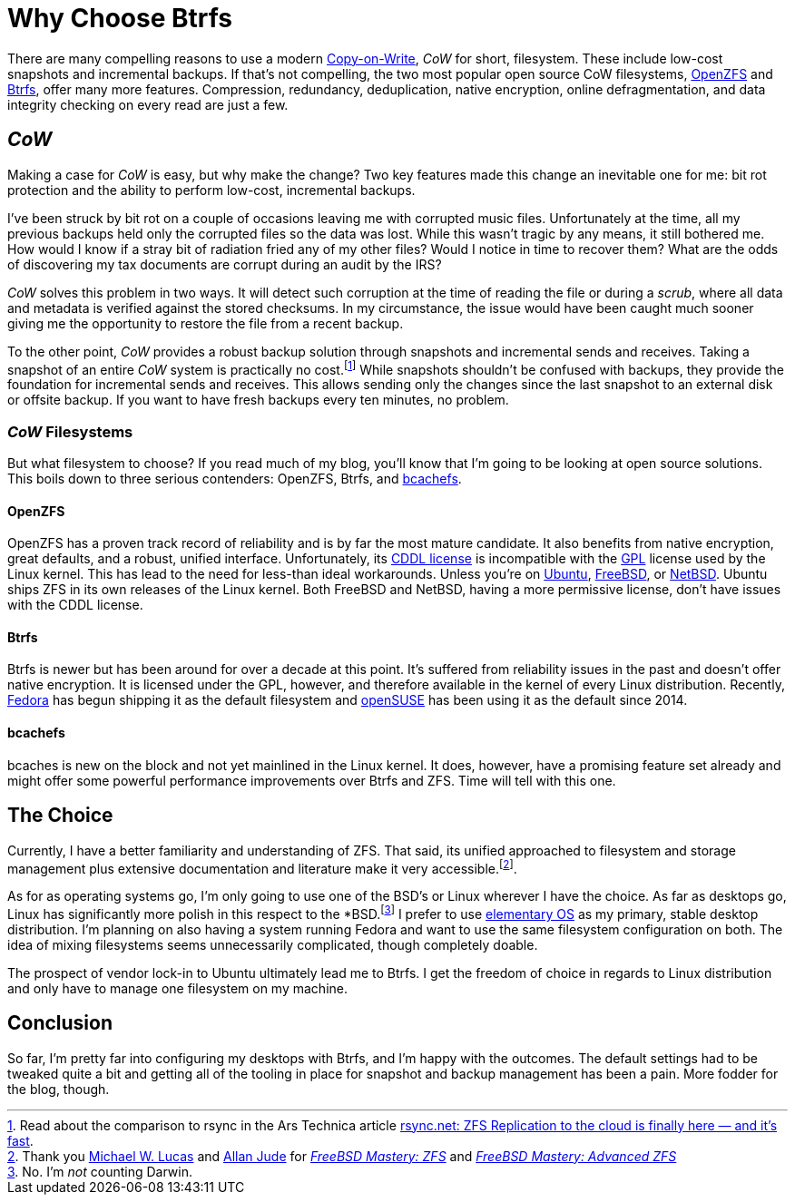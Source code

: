 = Why Choose Btrfs
:page-layout:
:page-category: Disks
:page-tags: [bcachefs, Btrfs, CoW, filesystem, Fedora, FreeBSD, Linux, OpenZFS, openSUSE, NetBSD, snapshots, ZFS]
:Allan-Jude: https://github.com/allanjude[Allan Jude]
:bcachefs: https://bcachefs.org/[bcachefs]
:Btrfs: https://btrfs.wiki.kernel.org/index.php/Main_Page[Btrfs]
:CoW: https://en.wikipedia.org/wiki/Copy-on-write[Copy-on-Write]
:elementary-OS: https://elementary.io/[elementary OS]
:Fedora: https://getfedora.org/[Fedora]
:FreeBSD: https://www.freebsd.org/[FreeBSD]
:FreeBSD-Mastery-ZFS: https://www.tiltedwindmillpress.com/product/fmzfs/[FreeBSD Mastery: ZFS]
:FreeBSD-Mastery-Advanced-ZFS: https://www.tiltedwindmillpress.com/product/fmaz/[FreeBSD Mastery: Advanced ZFS]
:GPL: https://opensource.org/licenses/gpl-license[GPL]
:Michael-W-Lucas: https://mwl.io/[Michael W. Lucas]
:NetBSD: https://www.netbsd.org/[NetBSD]
:openSUSE: https://www.opensuse.org/[openSUSE]
:OpenZFS: https://openzfs.org/wiki/Main_Page[OpenZFS]
:Ubuntu: https://opensource.org/licenses/gpl-license[Ubuntu]

There are many compelling reasons to use a modern {CoW}, _CoW_ for short, filesystem.
These include low-cost snapshots and incremental backups.
If that's not compelling, the two most popular open source CoW filesystems, {OpenZFS} and {Btrfs}, offer many more features.
Compression, redundancy, deduplication, native encryption, online defragmentation, and data integrity checking on every read are just a few.

== _CoW_

Making a case for _CoW_ is easy, but why make the change?
Two key features made this change an inevitable one for me: bit rot protection and the ability to perform low-cost, incremental backups.

I've been struck by bit rot on a couple of occasions leaving me with corrupted music files.
Unfortunately at the time, all my previous backups held only the corrupted files so the data was lost.
While this wasn't tragic by any means, it still bothered me.
How would I know if a stray bit of radiation fried any of my other files?
Would I notice in time to recover them?
What are the odds of discovering my tax documents are corrupt during an audit by the IRS?

_CoW_ solves this problem in two ways.
It will detect such corruption at the time of reading the file or during a _scrub_, where all data and metadata is verified against the stored checksums.
In my circumstance, the issue would have been caught much sooner giving me the opportunity to restore the file from a recent backup.

To the other point, _CoW_ provides a robust backup solution through snapshots and incremental sends and receives.
Taking a snapshot of an entire _CoW_ system is practically no cost.footnote:[Read about the comparison to rsync in the Ars Technica article https://arstechnica.com/information-technology/2015/12/rsync-net-zfs-replication-to-the-cloud-is-finally-here-and-its-fast/[rsync.net: ZFS Replication to the cloud is finally here — and it’s fast].]
While snapshots shouldn't be confused with backups, they provide the foundation for incremental sends and receives.
This allows sending only the changes since the last snapshot to an external disk or offsite backup.
If you want to have fresh backups every ten minutes, no problem.

=== _CoW_ Filesystems

But what filesystem to choose?
If you read much of my blog, you'll know that I'm going to be looking at open source solutions.
This boils down to three serious contenders: OpenZFS, Btrfs, and {bcachefs}.

==== OpenZFS

OpenZFS has a proven track record of reliability and is by far the most mature candidate.
It also benefits from native encryption, great defaults, and a robust, unified interface.
Unfortunately, its https://github.com/openzfs/zfs/blob/master/LICENSE[CDDL license] is incompatible with the {GPL} license used by the Linux kernel.
This has lead to the need for less-than ideal workarounds.
Unless you're on {Ubuntu}, {FreeBSD}, or {NetBSD}.
Ubuntu ships ZFS in its own releases of the Linux kernel.
Both FreeBSD and NetBSD, having a more permissive license, don't have issues with the CDDL license.

==== Btrfs

Btrfs is newer but has been around for over a decade at this point.
It's suffered from reliability issues in the past and doesn't offer native encryption.
It is licensed under the GPL, however, and therefore available in the kernel of every Linux distribution.
Recently, {Fedora} has begun shipping it as the default filesystem and {openSUSE} has been using it as the default since 2014.

==== bcachefs

bcaches is new on the block and not yet mainlined in the Linux kernel.
It does, however, have a promising feature set already and might offer some powerful performance improvements over Btrfs and ZFS.
Time will tell with this one.

== The Choice

Currently, I have a better familiarity and understanding of ZFS.
That said, its unified approached to filesystem and storage management plus extensive documentation and literature make it very accessible.footnote:[Thank you {Michael-W-Lucas} and {Allan-Jude} for _{FreeBSD-Mastery-ZFS}_ and _{FreeBSD-Mastery-Advanced-ZFS}_].

As for as operating systems go, I'm only going to use one of the BSD's or Linux wherever I have the choice.
As far as desktops go, Linux has significantly more polish in this respect to the *BSD.footnote:[No. I'm _not_ counting Darwin.]
I prefer to use {elementary-OS} as my primary, stable desktop distribution.
I'm planning on also having a system running Fedora and want to use the same filesystem configuration on both.
The idea of mixing filesystems seems unnecessarily complicated, though completely doable. 

The prospect of vendor lock-in to Ubuntu ultimately lead me to Btrfs.
I get the freedom of choice in regards to Linux distribution and only have to manage one filesystem on my machine.

== Conclusion

So far, I'm pretty far into configuring my desktops with Btrfs, and I'm happy with the outcomes.
The default settings had to be tweaked quite a bit and getting all of the tooling in place for snapshot and backup management has been a pain.
More fodder for the blog, though.
